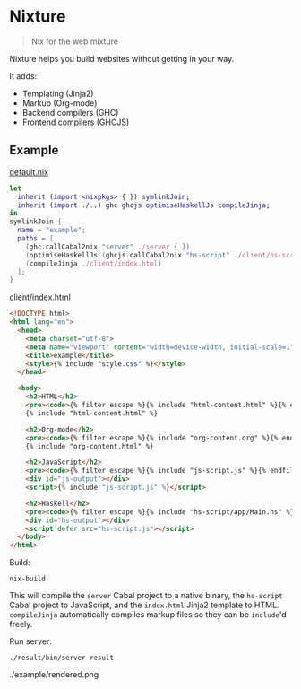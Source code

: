 * Nixture

#+BEGIN_QUOTE
Nix for the web mixture
#+END_QUOTE

Nixture helps you build websites without getting in your way.

It adds:

- Templating (Jinja2)
- Markup (Org-mode)
- Backend compilers (GHC)
- Frontend compilers (GHCJS)

** Example

[[./example/default.nix][default.nix]]

#+BEGIN_SRC nix
  let
    inherit (import <nixpkgs> { }) symlinkJoin;
    inherit (import ./..) ghc ghcjs optimiseHaskellJs compileJinja;
  in
  symlinkJoin {
    name = "example";
    paths = [
      (ghc.callCabal2nix "server" ./server { })
      (optimiseHaskellJs (ghcjs.callCabal2nix "hs-script" ./client/hs-script { }))
      (compileJinja ./client/index.html)
    ];
  }
#+END_SRC

[[./example/client/index.html][client/index.html]]

#+BEGIN_SRC html
  <!DOCTYPE html>
  <html lang="en">
    <head>
      <meta charset="utf-8">
      <meta name="viewport" content="width=device-width, initial-scale=1">
      <title>example</title>
      <style>{% include "style.css" %}</style>
    </head>

    <body>
      <h2>HTML</h2>
      <pre><code>{% filter escape %}{% include "html-content.html" %}{% endfilter %}</code></pre>
      {% include "html-content.html" %}

      <h2>Org-mode</h2>
      <pre><code>{% filter escape %}{% include "org-content.org" %}{% endfilter %}</code></pre>
      {% include "org-content.html" %}

      <h2>JavaScript</h2>
      <pre><code>{% filter escape %}{% include "js-script.js" %}{% endfilter %}</code></pre>
      <div id="js-output"></div>
      <script>{% include "js-script.js" %}</script>

      <h2>Haskell</h2>
      <pre><code>{% filter escape %}{% include "hs-script/app/Main.hs" %}{% endfilter %}</code></pre>
      <div id="hs-output"></div>
      <script defer src="hs-script.js"></script>
    </body>
  </html>
#+END_SRC

Build:

#+BEGIN_SRC shell
  nix-build
#+END_SRC

This will compile the ~server~ Cabal project to a native binary, the
~hs-script~ Cabal project to JavaScript, and the ~index.html~ Jinja2
template to HTML. ~compileJinja~ automatically compiles markup files
so they can be ~include~'d freely.

Run server:

#+BEGIN_SRC shell
  ./result/bin/server result
#+END_SRC

./example/rendered.png
